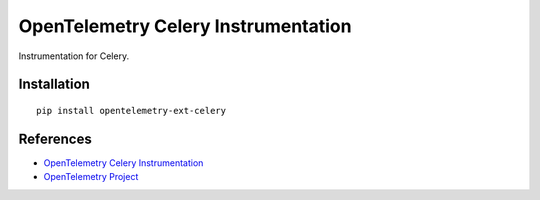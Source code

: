 OpenTelemetry Celery Instrumentation
====================================

|pypi|

.. |pypi| image:: https://badge.fury.io/py/opentelemetry-ext-celery.svg
   :target: https://pypi.org/project/opentelemetry-ext-celery/

Instrumentation for Celery.


Installation
------------

::

    pip install opentelemetry-ext-celery


References
----------
* `OpenTelemetry Celery Instrumentation <https://opentelemetry-python.readthedocs.io/en/latest/ext/celery/celery.html>`_
* `OpenTelemetry Project <https://opentelemetry.io/>`_

